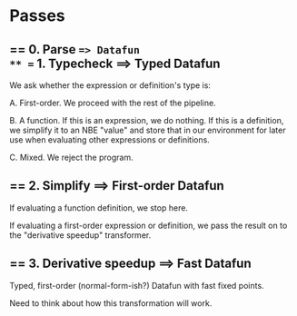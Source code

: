 * Passes

** == 0. Parse ==> Datafun
** == 1. Typecheck ==> Typed Datafun

We ask whether the expression or definition's type is:

A. First-order. We proceed with the rest of the pipeline.

B. A function. If this is an expression, we do nothing. If this is a definition,
we simplify it to an NBE "value" and store that in our environment for later use
when evaluating other expressions or definitions.

C. Mixed. We reject the program.

** == 2. Simplify ==> First-order Datafun
# Typed, first-order, normal-form-ish Datafun

If evaluating a function definition, we stop here.

If evaluating a first-order expression or definition, we pass the result on to
the "derivative speedup" transformer.

** == 3. Derivative speedup ==> Fast Datafun

Typed, first-order (normal-form-ish?) Datafun with fast fixed points.

Need to think about how this transformation will work.


